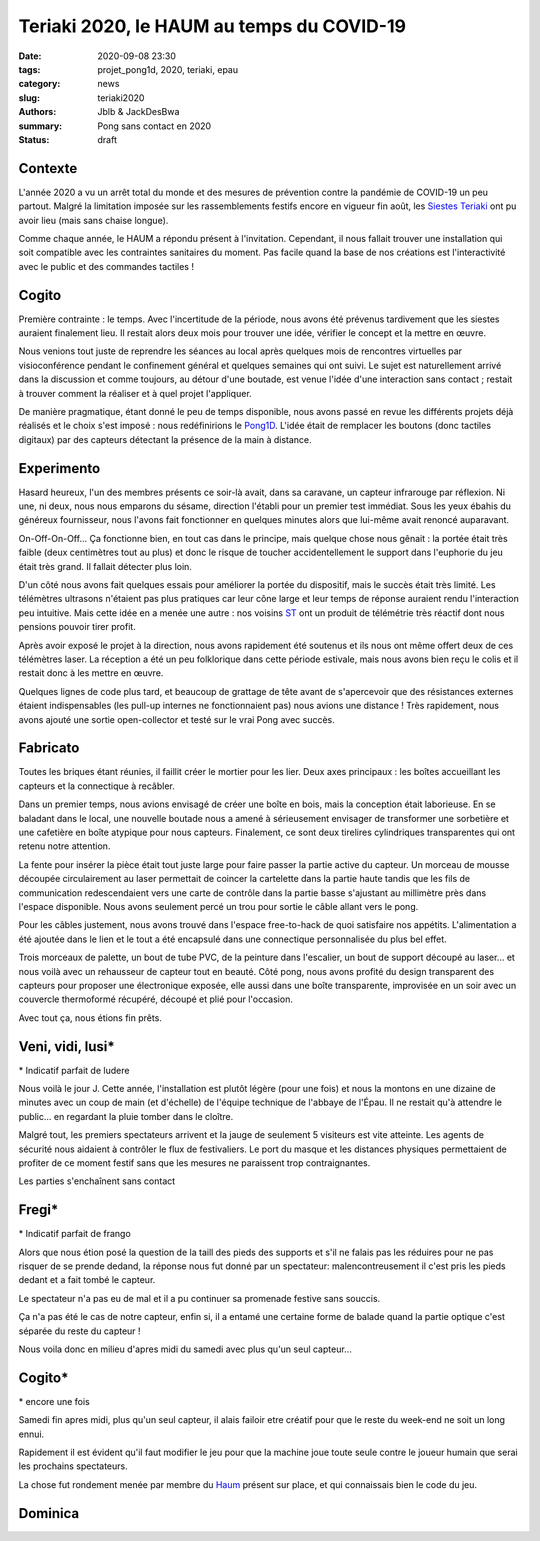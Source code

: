 ==========================================
Teriaki 2020, le HAUM au temps du COVID-19
==========================================

:date: 2020-09-08 23:30
:tags: projet_pong1d, 2020, teriaki, epau
:category: news
:slug: teriaki2020
:authors: Jblb & JackDesBwa
:summary: Pong sans contact en 2020

:status: draft

Contexte
========

L'année 2020 a vu un arrêt total du monde et des mesures de prévention contre la pandémie de COVID-19 un peu partout. Malgré la limitation imposée sur les rassemblements festifs encore en vigueur fin août, les `Siestes Teriaki`_ ont pu avoir lieu (mais sans chaise longue).

Comme chaque année, le HAUM a répondu présent à l'invitation. Cependant, il nous fallait trouver une installation qui soit compatible avec les contraintes sanitaires du moment. Pas facile quand la base de nos créations est l'interactivité avec le public et des commandes tactiles !

Cogito
======

Première contrainte : le temps. Avec l'incertitude de la période, nous avons été prévenus tardivement que les siestes auraient finalement lieu. Il restait alors deux mois pour trouver une idée, vérifier le concept et la mettre en œuvre.

Nous venions tout juste de reprendre les séances au local après quelques mois de rencontres virtuelles par visioconférence pendant le confinement général et quelques semaines qui ont suivi. Le sujet est naturellement arrivé dans la discussion et comme toujours, au détour d'une boutade, est venue l'idée d'une interaction sans contact ; restait à trouver comment la réaliser et à quel projet l'appliquer.

De manière pragmatique, étant donné le peu de temps disponible, nous avons passé en revue les différents projets déjà réalisés et le choix s'est imposé : nous redéfinirions le `Pong1D`_. L'idée était de remplacer les boutons (donc tactiles digitaux) par des capteurs détectant la présence de la main à distance.

Experimento
===========

Hasard heureux, l'un des membres présents ce soir-là avait, dans sa caravane, un capteur infrarouge par réflexion. Ni une, ni deux, nous nous emparons du sésame, direction l'établi pour un premier test immédiat. Sous les yeux ébahis du généreux fournisseur, nous l'avons fait fonctionner en quelques minutes alors que lui-même avait renoncé auparavant.

On-Off-On-Off... Ça fonctionne bien, en tout cas dans le principe, mais quelque chose nous gênait : la portée était très faible (deux centimètres tout au plus) et donc le risque de toucher accidentellement le support dans l'euphorie du jeu était très grand. Il fallait détecter plus loin.

D'un côté nous avons fait quelques essais pour améliorer la portée du dispositif, mais le succès était très limité. Les télémètres ultrasons n'étaient pas plus pratiques car leur cône large et leur temps de réponse auraient rendu l'interaction peu intuitive. Mais cette idée en a menée une autre : nos voisins ST_ ont un produit de télémétrie très réactif dont nous pensions pouvoir tirer profit.

Après avoir exposé le projet à la direction, nous avons rapidement été soutenus et ils nous ont même offert deux de ces télémètres laser. La réception a été un peu folklorique dans cette période estivale, mais nous avons bien reçu le colis et il restait donc à les mettre en œuvre.

Quelques lignes de code plus tard, et beaucoup de grattage de tête avant de s'apercevoir que des résistances externes étaient indispensables (les pull-up internes ne fonctionnaient pas) nous avions une distance ! Très rapidement, nous avons ajouté une sortie open-collector et testé sur le vrai Pong avec succès.

Fabricato
=========

Toutes les briques étant réunies, il faillit créer le mortier pour les lier. Deux axes principaux : les boîtes accueillant les capteurs et la connectique à recâbler.

Dans un premier temps, nous avions envisagé de créer une boîte en bois, mais la conception était laborieuse. En se baladant dans le local, une nouvelle boutade nous a amené à sérieusement envisager de transformer une sorbetière et une cafetière en boîte atypique pour nous capteurs. Finalement, ce sont deux tirelires cylindriques transparentes qui ont retenu notre attention.

La fente pour insérer la pièce était tout juste large pour faire passer la partie active du capteur. Un morceau de mousse découpée circulairement au laser permettait de coincer la cartelette dans la partie haute tandis que les fils de communication redescendaient vers une carte de contrôle dans la partie basse s'ajustant au millimètre près dans l'espace disponible. Nous avons seulement percé un trou pour sortie le câble allant vers le pong.

Pour les câbles justement, nous avons trouvé dans l'espace free-to-hack de quoi satisfaire nos appétits. L'alimentation a été ajoutée dans le lien et le tout a été encapsulé dans une connectique personnalisée du plus bel effet.

Trois morceaux de palette, un bout de tube PVC, de la peinture dans l'escalier, un bout de support découpé au laser... et nous voilà avec un rehausseur de capteur tout en beauté. Côté pong, nous avons profité du design transparent des capteurs pour proposer une électronique exposée, elle aussi dans une boîte transparente, improvisée en un soir avec un couvercle thermoformé récupéré, découpé et plié pour l'occasion.

Avec tout ça, nous étions fin prêts.

Veni, vidi, lusi*
=================

\* Indicatif parfait de ludere

Nous voilà le jour J. Cette année, l'installation est plutôt légère (pour une fois) et nous la montons en une dizaine de minutes avec un coup de main (et d'échelle) de l'équipe technique de l'abbaye de l'Épau. Il ne restait qu'à attendre le public... en regardant la pluie tomber dans le cloître.

Malgré tout, les premiers spectateurs arrivent et la jauge de seulement 5 visiteurs est vite atteinte. Les agents de sécurité nous aidaient à contrôler le flux de festivaliers. Le port du masque et les distances physiques permettaient de profiter de ce moment festif sans que les mesures ne paraissent trop contraignantes.

Les parties s'enchaînent sans contact

Fregi*
======

\* Indicatif parfait de frango


Alors que nous étion posé la question de la taill des pieds des supports et s'il ne falais pas les réduires pour ne pas risquer de se prende dedand, la réponse nous fut donné par un spectateur: malencontreusement il c'est pris les pieds dedant et a fait tombé le capteur.

Le spectateur n'a pas eu de mal et il a pu continuer sa promenade festive sans souccis.

Ça n'a pas été le cas de notre capteur, enfin si, il a entamé une certaine forme de balade quand la partie optique c'est séparée du reste du capteur !

Nous voila donc en milieu d'apres midi du samedi avec plus qu'un  seul capteur...

Cogito*
=======

\* encore une fois

Samedi fin apres midi, plus qu'un seul capteur, il alais failoir etre créatif pour que le reste du week-end ne soit un long ennui.

Rapidement il est évident qu'il faut modifier le jeu pour que la machine joue toute seule contre le joueur humain que serai les prochains spectateurs.

La chose fut rondement menée par membre du `Haum`_ présent sur place, et qui connaissais bien le code du jeu.

Dominica
========



.. _Siestes Teriaki: http://www.teriaki.fr/
.. _Pong1D: /pages/1dpong.html
.. _ST: https://www.st.com/
.. _Haum: https://haum.org
